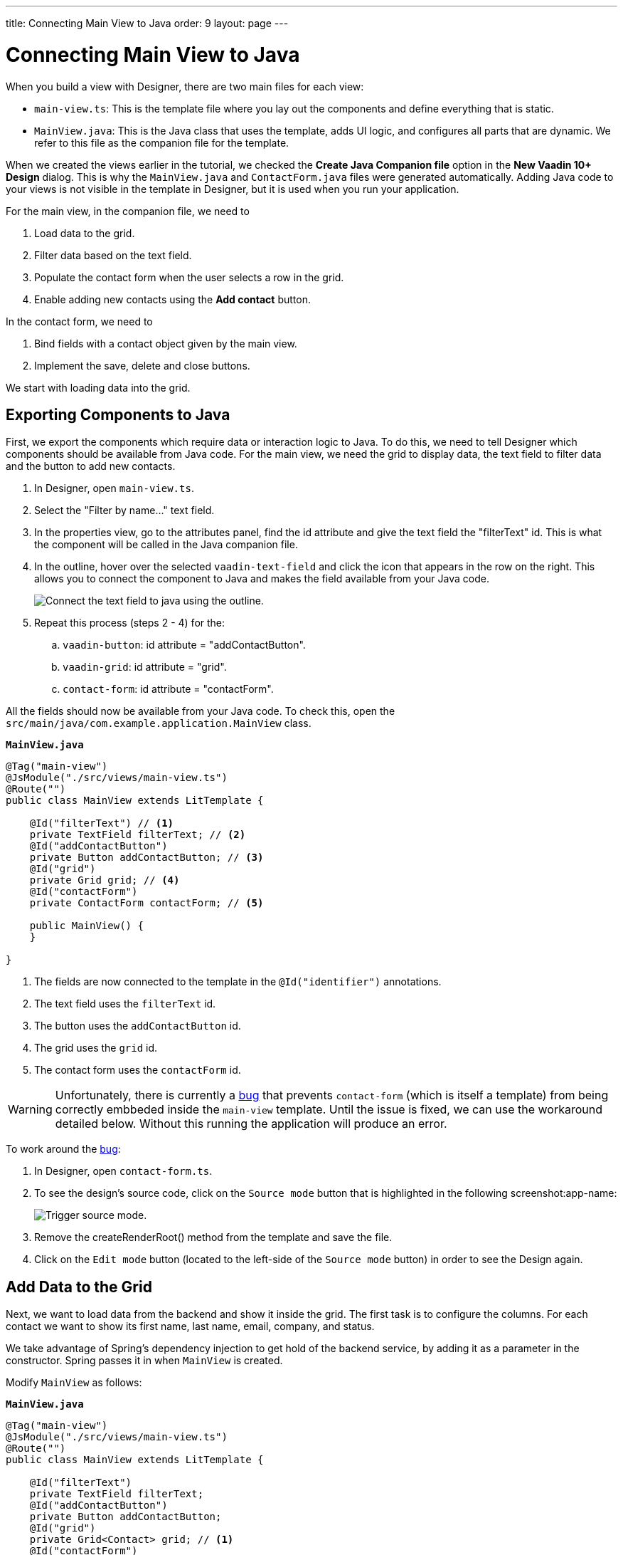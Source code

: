 ---
title: Connecting Main View to Java
order: 9
layout: page
---

[[designer.connecting.main.view]]
[#java-connect]
= Connecting Main View to Java

When you build a view with Designer, there are two main files for each view:

* `main-view.ts`: This is the template file where you lay out the components and define everything that is static.
* `MainView.java`: This is the Java class that uses the template, adds UI logic, and configures all parts that are dynamic.
We refer to this file as the companion file for the template.

When we created the views earlier in the tutorial, we checked the *Create Java Companion file* option in the *New Vaadin 10+ Design* dialog.
This is why the `MainView.java` and `ContactForm.java` files were generated automatically.
Adding Java code to your views is not visible in the template in Designer, but it is used when you run your application.

For the main view, in the companion file, we need to

. Load data to the grid.
. Filter data based on the text field.
. Populate the contact form when the user selects a row in the grid.
. Enable adding new contacts using the *Add contact* button.

In the contact form, we need to

. Bind fields with a contact object given by the main view.
. Implement the save, delete and close buttons.

We start with loading data into the grid.

[#java-export-components]
== Exporting Components to Java

First, we export the components which require data or interaction logic to Java.
To do this, we need to tell Designer which components should be available from Java code.
For the main view, we need the grid to display data, the text field to filter data and the button to add new contacts.

. In Designer, open `main-view.ts`.
. Select the "Filter by name..." text field.
. In the properties view, go to the attributes panel, find the id attribute and give the text field the "filterText" id.
This is what the component will be called in the Java companion file.
. In the outline, hover over the selected `vaadin-text-field` and click the icon that appears in the row on the right.
This allows you to connect the component to Java and makes the field available from your Java code.
+
image::images/connect-text-field-to-java.png[Connect the text field to java using the outline.]
. Repeat this process (steps 2 - 4) for the:
.. `vaadin-button`: id attribute = "addContactButton".
.. `vaadin-grid`: id attribute = "grid".
.. `contact-form`: id attribute = "contactForm".

All the fields should now be available from your Java code.
To check this, open the `src/main/java/com.example.application.MainView` class.

.`*MainView.java*`
[source,java]
----
@Tag("main-view")
@JsModule("./src/views/main-view.ts")
@Route("")
public class MainView extends LitTemplate {

    @Id("filterText") // <1>
    private TextField filterText; // <2>
    @Id("addContactButton")
    private Button addContactButton; // <3>
    @Id("grid")
    private Grid grid; // <4>
    @Id("contactForm")
    private ContactForm contactForm; // <5>

    public MainView() {
    }

}
----
<1> The fields are now connected to the template in the `@Id("identifier")` annotations.
<2> The text field uses the `filterText` id.
<3> The button uses the `addContactButton` id.
<4> The grid uses the `grid` id.
<5> The contact form uses the `contactForm` id.

WARNING: Unfortunately, there is currently a https://github.com/vaadin/flow/issues/10821[bug] that prevents `contact-form` (which is itself a template) from being correctly embbeded inside the `main-view` template. Until the issue is fixed, we can use the workaround detailed below. Without this running the application will produce an error.

To work around the https://github.com/vaadin/flow/issues/10821[bug]:

. In Designer, open `contact-form.ts`.
. To see the design's source code, click on the `Source mode` button that is highlighted in the following screenshot:app-name:
+
image::images/trigger-source-mode.png[Trigger source mode.]
. Remove the [methodname]#createRenderRoot()# method from the template and save the file.
. Click on the `Edit mode` button (located to the left-side of the `Source mode` button) in order to see the Design again.


[#java-data-to-grid]
== Add Data to the Grid

Next, we want to load data from the backend and show it inside the grid.
The first task is to configure the columns.
For each contact we want to show its first name, last name, email, company, and status.

We take advantage of Spring's dependency injection to get hold of the backend service, by adding it as a parameter in the constructor.
Spring passes it in when `MainView` is created.

Modify `MainView` as follows:

.`*MainView.java*`
[source,java]
----
@Tag("main-view")
@JsModule("./src/views/main-view.ts")
@Route("")
public class MainView extends LitTemplate {

    @Id("filterText")
    private TextField filterText;
    @Id("addContactButton")
    private Button addContactButton;
    @Id("grid")
    private Grid<Contact> grid; // <1>
    @Id("contactForm")
    private ContactForm contactForm;

    ContactRepository contactRepository; // <2>

    public MainView(ContactRepository contactRepository) {  // <3>
        this.contactRepository = contactRepository;

        grid.addColumn(Contact::getFirstName).setHeader("First name"); // <4>
        grid.addColumn(Contact::getLastName).setHeader("Last name");
        grid.addColumn(Contact::getEmail).setHeader("Email");
        grid.addColumn(Contact::getCompany).setHeader("Company");
        grid.addColumn(Contact::getStatus).setHeader("Status");
        grid.getColumns().forEach(col -> col.setAutoWidth(true)); // <5>
        updateList();
    }

    private void updateList() {
        grid.setItems(contactRepository.findAll());  // <6>
    }

}
----
<1> Adds the bean type as a type parameter to the grid.
<2> Creates a field for storing the service for future access.
<3> Spring passes in the service when the view is created using autowiring.
<4> Adds and configures columns in the grid.
<5> Configures column sizing: all columns are sized based on their content.
<6> Fetches items from the service and passes them to the grid.

Next, run the application, or restart if it is already running.

Refresh the `http://localhost:8080/` browser tab.
The grid now shows the contacts from the service.

image::images/app-grid-populated.png[Grid configured and populated with items from the service.]

[#java-enable-filtering]
== Enabling Filtering

We would like to filter the grid based on the first name and last name when the user types a value in the filter text field.
For this, we add a value-change listener to the filtering text field so that we pass the value to the contact service.

.`*MainView.java*`
[source,java]
----
@Tag("main-view")
@JsModule("./src/views/main-view.ts")
@Route("")
public class MainView extends LitTemplate {

    // Fields omitted
    ...

    public MainView(ContactRepository contactRepository) {
        this.contactRepository = contactRepository;

        grid.addColumn(Contact::getFirstName).setHeader("First name");
        grid.addColumn(Contact::getLastName).setHeader("Last name");
        grid.addColumn(Contact::getEmail).setHeader("Email");
        grid.addColumn(Contact::getCompany).setHeader("Company");
        grid.addColumn(Contact::getStatus).setHeader("Status");
        grid.getColumns().forEach(col -> col.setAutoWidth(true));
        updateList();

        filterText.setValueChangeMode(ValueChangeMode.LAZY); // <1>
        filterText.addValueChangeListener(e -> updateList()); // <2>
    }

    private void updateList() {
        String filterValue = filterText.getValue();
        if (filterValue == null || filterValue.isBlank()) {
            grid.setItems(contactRepository.findAll());
        } else {
            grid.setItems(contactRepository.findByFirstNameOrLastNameContainsIgnoreCase(filterValue, filterValue)); // <3>
        }
    }
}
----

<1> Puts text field value changes in lazy mode, so that the database is not queried on each keystroke.
<2> Adds a value-change listener to the text field which tells the grid to update items.
<3> If the filtering value is present, call [methodname]#findByFirstNameOrLastNameContainsIgnoreCase()# to fetch the records with first or last name containing the passed string.

Run the application.
The grid is now searchable based on the name entered in the text field.

image::images/app-grid-filtered.png[Grid filtered based on text field contents.]

Proceed to the next chapter to connect your Contact Form to Java: <<designer-connecting-your-contact-form-to-java#,Connect your Contact Form>>.
